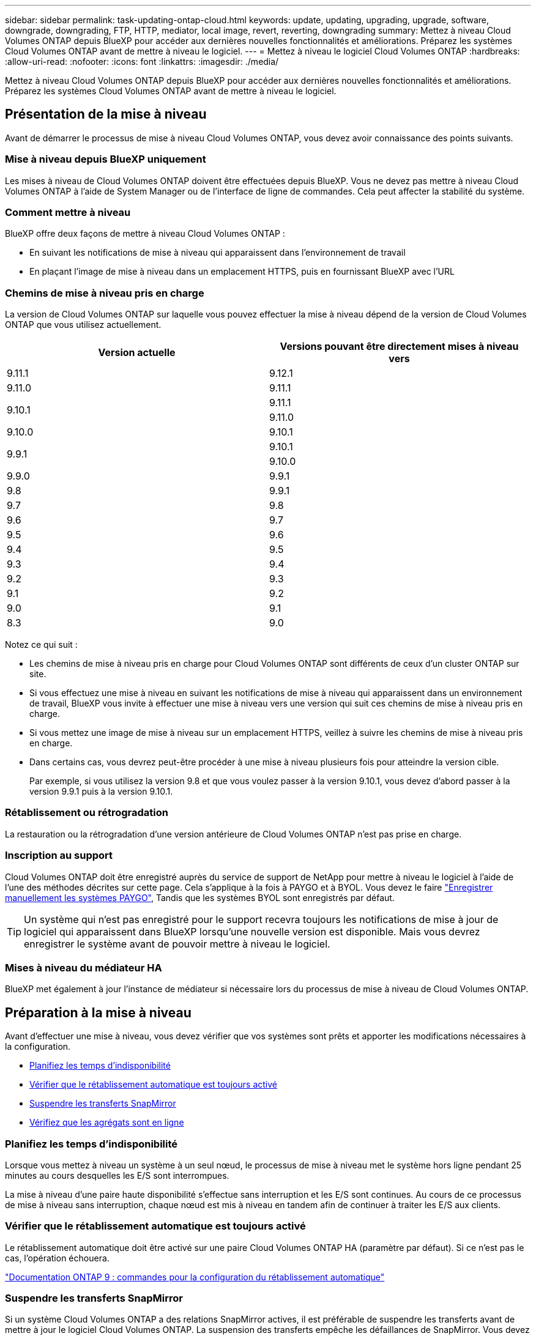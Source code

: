 ---
sidebar: sidebar 
permalink: task-updating-ontap-cloud.html 
keywords: update, updating, upgrading, upgrade, software, downgrade, downgrading, FTP, HTTP, mediator, local image, revert, reverting, downgrading 
summary: Mettez à niveau Cloud Volumes ONTAP depuis BlueXP pour accéder aux dernières nouvelles fonctionnalités et améliorations. Préparez les systèmes Cloud Volumes ONTAP avant de mettre à niveau le logiciel. 
---
= Mettez à niveau le logiciel Cloud Volumes ONTAP
:hardbreaks:
:allow-uri-read: 
:nofooter: 
:icons: font
:linkattrs: 
:imagesdir: ./media/


[role="lead"]
Mettez à niveau Cloud Volumes ONTAP depuis BlueXP pour accéder aux dernières nouvelles fonctionnalités et améliorations. Préparez les systèmes Cloud Volumes ONTAP avant de mettre à niveau le logiciel.



== Présentation de la mise à niveau

Avant de démarrer le processus de mise à niveau Cloud Volumes ONTAP, vous devez avoir connaissance des points suivants.



=== Mise à niveau depuis BlueXP uniquement

Les mises à niveau de Cloud Volumes ONTAP doivent être effectuées depuis BlueXP. Vous ne devez pas mettre à niveau Cloud Volumes ONTAP à l'aide de System Manager ou de l'interface de ligne de commandes. Cela peut affecter la stabilité du système.



=== Comment mettre à niveau

BlueXP offre deux façons de mettre à niveau Cloud Volumes ONTAP :

* En suivant les notifications de mise à niveau qui apparaissent dans l'environnement de travail
* En plaçant l'image de mise à niveau dans un emplacement HTTPS, puis en fournissant BlueXP avec l'URL




=== Chemins de mise à niveau pris en charge

La version de Cloud Volumes ONTAP sur laquelle vous pouvez effectuer la mise à niveau dépend de la version de Cloud Volumes ONTAP que vous utilisez actuellement.

[cols="2*"]
|===
| Version actuelle | Versions pouvant être directement mises à niveau vers 


| 9.11.1 | 9.12.1 


| 9.11.0 | 9.11.1 


.2+| 9.10.1 | 9.11.1 


| 9.11.0 


| 9.10.0 | 9.10.1 


.2+| 9.9.1 | 9.10.1 


| 9.10.0 


| 9.9.0 | 9.9.1 


| 9.8 | 9.9.1 


| 9.7 | 9.8 


| 9.6 | 9.7 


| 9.5 | 9.6 


| 9.4 | 9.5 


| 9.3 | 9.4 


| 9.2 | 9.3 


| 9.1 | 9.2 


| 9.0 | 9.1 


| 8.3 | 9.0 
|===
Notez ce qui suit :

* Les chemins de mise à niveau pris en charge pour Cloud Volumes ONTAP sont différents de ceux d'un cluster ONTAP sur site.
* Si vous effectuez une mise à niveau en suivant les notifications de mise à niveau qui apparaissent dans un environnement de travail, BlueXP vous invite à effectuer une mise à niveau vers une version qui suit ces chemins de mise à niveau pris en charge.
* Si vous mettez une image de mise à niveau sur un emplacement HTTPS, veillez à suivre les chemins de mise à niveau pris en charge.
* Dans certains cas, vous devrez peut-être procéder à une mise à niveau plusieurs fois pour atteindre la version cible.
+
Par exemple, si vous utilisez la version 9.8 et que vous voulez passer à la version 9.10.1, vous devez d'abord passer à la version 9.9.1 puis à la version 9.10.1.





=== Rétablissement ou rétrogradation

La restauration ou la rétrogradation d'une version antérieure de Cloud Volumes ONTAP n'est pas prise en charge.



=== Inscription au support

Cloud Volumes ONTAP doit être enregistré auprès du service de support de NetApp pour mettre à niveau le logiciel à l'aide de l'une des méthodes décrites sur cette page. Cela s'applique à la fois à PAYGO et à BYOL. Vous devez le faire link:task-registering.html["Enregistrer manuellement les systèmes PAYGO"], Tandis que les systèmes BYOL sont enregistrés par défaut.


TIP: Un système qui n'est pas enregistré pour le support recevra toujours les notifications de mise à jour de logiciel qui apparaissent dans BlueXP lorsqu'une nouvelle version est disponible. Mais vous devrez enregistrer le système avant de pouvoir mettre à niveau le logiciel.



=== Mises à niveau du médiateur HA

BlueXP met également à jour l'instance de médiateur si nécessaire lors du processus de mise à niveau de Cloud Volumes ONTAP.



== Préparation à la mise à niveau

Avant d'effectuer une mise à niveau, vous devez vérifier que vos systèmes sont prêts et apporter les modifications nécessaires à la configuration.

* <<Planifiez les temps d'indisponibilité>>
* <<Vérifier que le rétablissement automatique est toujours activé>>
* <<Suspendre les transferts SnapMirror>>
* <<Vérifiez que les agrégats sont en ligne>>




=== Planifiez les temps d'indisponibilité

Lorsque vous mettez à niveau un système à un seul nœud, le processus de mise à niveau met le système hors ligne pendant 25 minutes au cours desquelles les E/S sont interrompues.

La mise à niveau d'une paire haute disponibilité s'effectue sans interruption et les E/S sont continues. Au cours de ce processus de mise à niveau sans interruption, chaque nœud est mis à niveau en tandem afin de continuer à traiter les E/S aux clients.



=== Vérifier que le rétablissement automatique est toujours activé

Le rétablissement automatique doit être activé sur une paire Cloud Volumes ONTAP HA (paramètre par défaut). Si ce n'est pas le cas, l'opération échouera.

http://docs.netapp.com/ontap-9/topic/com.netapp.doc.dot-cm-hacg/GUID-3F50DE15-0D01-49A5-BEFD-D529713EC1FA.html["Documentation ONTAP 9 : commandes pour la configuration du rétablissement automatique"^]



=== Suspendre les transferts SnapMirror

Si un système Cloud Volumes ONTAP a des relations SnapMirror actives, il est préférable de suspendre les transferts avant de mettre à jour le logiciel Cloud Volumes ONTAP. La suspension des transferts empêche les défaillances de SnapMirror. Vous devez suspendre les transferts depuis le système de destination.


NOTE: Même si Cloud Backup utilise une implémentation de SnapMirror pour créer des fichiers de sauvegarde (appelée SnapMirror Cloud), les sauvegardes n'ont pas besoin d'être suspendues lors de la mise à niveau d'un système.

.Description de la tâche
Ces étapes décrivent l'utilisation de System Manager pour la version 9.3 et ultérieure.

.Étapes
. Connectez-vous à System Manager à partir du système de destination.
+
Vous pouvez vous connecter à System Manager en pointant votre navigateur Web sur l'adresse IP de la LIF de gestion du cluster. L'adresse IP est disponible dans l'environnement de travail Cloud Volumes ONTAP.

+

NOTE: L'ordinateur à partir duquel vous accédez à BlueXP doit disposer d'une connexion réseau à Cloud Volumes ONTAP. Par exemple, vous devrez peut-être vous connecter à BlueXP à partir d'un hôte de saut situé dans le réseau de votre fournisseur de cloud.

. Cliquez sur *protection > relations*.
. Sélectionnez la relation et cliquez sur *opérations > Quiesce*.




=== Vérifiez que les agrégats sont en ligne

Les agrégats pour Cloud Volumes ONTAP doivent être en ligne avant de mettre à jour le logiciel. Les agrégats doivent être en ligne dans la plupart des configurations, mais si ce n'est pas le cas, vous devez les mettre en ligne.

.Description de la tâche
Ces étapes décrivent l'utilisation de System Manager pour la version 9.3 et ultérieure.

.Étapes
. Dans l'environnement de travail, cliquez sur l'icône de menu, puis sur *Avancé > allocation avancée*.
. Sélectionnez un agrégat, cliquez sur *Info*, puis vérifiez que l'état est en ligne.
+
image:screenshot_aggr_state.gif["Capture d'écran : affiche le champ État lorsque vous affichez les informations d'un agrégat."]

. Si l'agrégat est hors ligne, utilisez System Manager pour mettre l'agrégat en ligne :
+
.. Cliquez sur *stockage > agrégats et disques > agrégats*.
.. Sélectionnez l'agrégat, puis cliquez sur *plus d'actions > État > en ligne*.






== Mettez à niveau Cloud Volumes ONTAP

BlueXP vous avertit lorsqu'une nouvelle version est disponible pour la mise à niveau. Vous pouvez démarrer le processus de mise à niveau à partir de cette notification. Pour plus de détails, voir <<Mise à niveau depuis les notifications BlueXP>>.

Une autre façon d'effectuer des mises à niveau logicielles à l'aide d'une image sur une URL externe. Cette option est utile si BlueXP ne peut pas accéder au compartiment S3 pour mettre à niveau le logiciel ou si vous avez reçu un correctif. Pour plus de détails, voir <<Mise à niveau à partir d'une image disponible sur une URL>>.



=== Mise à niveau depuis les notifications BlueXP

BlueXP affiche une notification dans les environnements de travail Cloud Volumes ONTAP lorsqu'une nouvelle version de Cloud Volumes ONTAP est disponible :

image:screenshot_cot_upgrade.gif["Capture d'écran : affiche la notification Nouvelle version disponible qui s'affiche dans la page Canvas après avoir sélectionné un environnement de travail."]

Vous pouvez lancer le processus de mise à niveau à partir de cette notification, qui automatise le processus en obtenant l'image logicielle à partir d'un compartiment S3, en installant l'image, puis en redémarrant le système.

.Avant de commencer
Les opérations BlueXP, telles que la création de volume ou d'agrégat, ne doivent pas être en cours sur le système Cloud Volumes ONTAP.

.Étapes
. Dans le menu de navigation de gauche, sélectionnez *stockage > Canvas*.
. Sélectionnez un environnement de travail.
+
Une notification s'affiche dans le volet droit si une nouvelle version est disponible :

+
image:screenshot_cot_upgrade.gif["Capture d'écran : affiche la notification Nouvelle version disponible qui s'affiche dans la page Canvas après avoir sélectionné un environnement de travail."]

. Si une nouvelle version est disponible, cliquez sur *Upgrade*.
. Dans la page informations sur la version, cliquez sur le lien pour lire les notes de version de la version spécifiée, puis cochez la case *J'ai lu...*.
. Dans la page du contrat de licence utilisateur final (CLUF), lisez le CLUF, puis sélectionnez *J'ai lu et approuvé le CLUF*.
. Dans la page Revue et approbation, lisez les notes importantes, sélectionnez *Je comprends...*, puis cliquez sur *Go*.


.Résultat
BlueXP démarre la mise à niveau du logiciel. Vous pouvez effectuer des actions sur l'environnement de travail une fois la mise à jour logicielle terminée.

.Une fois que vous avez terminé
Si vous avez suspendu les transferts SnapMirror, utilisez System Manager pour reprendre les transferts.



=== Mise à niveau à partir d'une image disponible sur une URL

Vous pouvez placer l'image du logiciel Cloud Volumes ONTAP sur le connecteur ou sur un serveur HTTP, puis lancer la mise à niveau du logiciel depuis BlueXP. Vous pouvez utiliser cette option si BlueXP ne peut pas accéder au compartiment S3 pour mettre à niveau le logiciel.

.Avant de commencer
* Les opérations BlueXP, telles que la création de volume ou d'agrégat, ne doivent pas être en cours sur le système Cloud Volumes ONTAP.
* Si vous utilisez HTTPS pour héberger des images ONTAP, la mise à niveau peut échouer en raison de problèmes d'authentification SSL, qui sont causés par des certificats manquants. La solution consiste à générer et à installer un certificat signé CA à utiliser pour l'authentification entre ONTAP et BlueXP.
+
Accédez à la base de connaissances NetApp pour obtenir des instructions détaillées :

+
https://kb.netapp.com/Advice_and_Troubleshooting/Cloud_Services/Cloud_Manager/How_to_configure_Cloud_Manager_as_an_HTTPS_server_to_host_upgrade_images["Base de connaissances NetApp : comment configurer BlueXP en tant que serveur HTTPS pour héberger les images de mise à niveau"^]



.Étapes
. Facultatif : configurez un serveur HTTP pouvant héberger l'image logicielle Cloud Volumes ONTAP.
+
Si vous disposez d'une connexion VPN au réseau virtuel, vous pouvez placer l'image logicielle Cloud Volumes ONTAP sur un serveur HTTP de votre propre réseau. Sinon, vous devez placer le fichier sur un serveur HTTP dans le cloud.

. Si vous utilisez votre propre groupe de sécurité pour Cloud Volumes ONTAP, assurez-vous que les règles sortantes autorisent les connexions HTTP afin que Cloud Volumes ONTAP puisse accéder à l'image logicielle.
+

NOTE: Le groupe de sécurité Cloud Volumes ONTAP prédéfini permet par défaut les connexions HTTP sortantes.

. Obtenez l'image logicielle de https://mysupport.netapp.com/site/products/all/details/cloud-volumes-ontap/downloads-tab["Le site de support NetApp"^].
. Copiez l'image du logiciel dans un répertoire du connecteur ou sur un serveur HTTP à partir duquel le fichier sera servi.
+
Deux chemins sont disponibles. Le chemin correct dépend de la version de votre connecteur.

+
** `/opt/application/netapp/cloudmanager/docker_occm/data/ontap/images/`
** `/opt/application/netapp/cloudmanager/ontap/images/`


. Dans l'environnement de travail de BlueXP, cliquez sur l'icône de menu, puis sur *Avancé > mettre à jour Cloud Volumes ONTAP*.
. Sur la page de mise à jour du logiciel, entrez l'URL, puis cliquez sur *changer l'image*.
+
Si vous avez copié l'image logicielle sur le connecteur dans le chemin indiqué ci-dessus, entrez l'URL suivante :

+
\http://<Connector-private-IP-address>/ontap/images/<image-file-name>

. Cliquez sur *Continuer* pour confirmer.


.Résultat
BlueXP démarre la mise à jour logicielle. Vous pouvez effectuer des actions sur l'environnement de travail une fois la mise à jour logicielle terminée.

.Une fois que vous avez terminé
Si vous avez suspendu les transferts SnapMirror, utilisez System Manager pour reprendre les transferts.

ifdef::gcp[]



== Corrigez les échecs de téléchargement lors de l'utilisation d'une passerelle Google Cloud NAT

Le connecteur télécharge automatiquement les mises à jour logicielles pour Cloud Volumes ONTAP. Le téléchargement peut échouer si votre configuration utilise une passerelle NAT Google Cloud. Vous pouvez corriger ce problème en limitant le nombre de pièces dans lesquelles l'image logicielle est divisée. Cette étape doit être effectuée à l'aide de l'API BlueXP.

.Étape
. Soumettre une demande PUT à /ocm/config au format JSON suivant :


[source]
----
{
  "maxDownloadSessions": 32
}
----
La valeur de _maxDownloadSessions_ peut être 1 ou n'importe quel entier supérieur à 1. Si la valeur est 1, l'image téléchargée ne sera pas divisée.

Notez que 32 est un exemple de valeur. La valeur que vous devez utiliser dépend de votre configuration NAT et du nombre de sessions que vous pouvez avoir simultanément.

https://docs.netapp.com/us-en/cloud-manager-automation/cm/api_ref_resources.html#occmconfig["En savoir plus sur l'appel API /ocm/config"^].

endif::gcp[]
